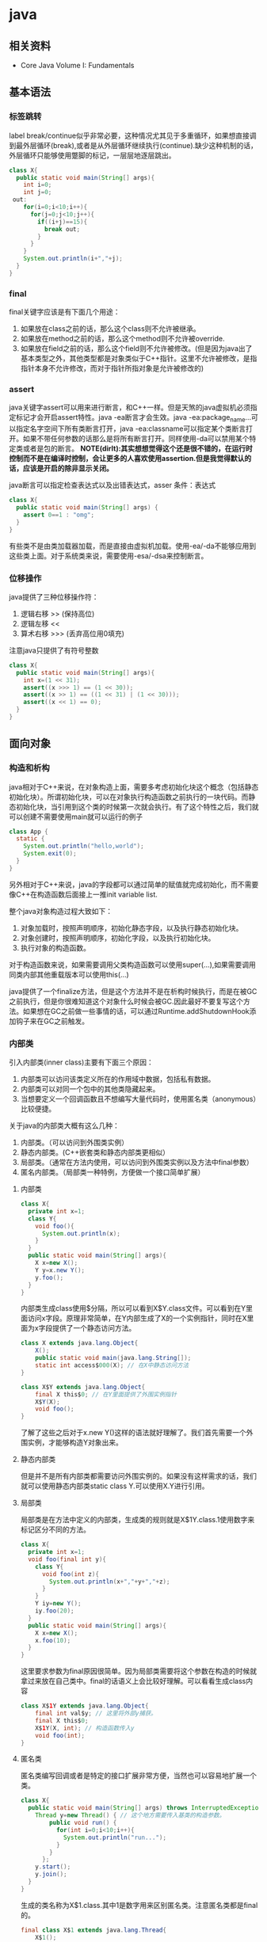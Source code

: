 * java
** 相关资料
   - Core Java Volume I: Fundamentals

** 基本语法
*** 标签跳转
label break/continue似乎非常必要，这种情况尤其见于多重循环，如果想直接调到最外层循环(break),或者是从外层循环继续执行(continue).缺少这种机制的话，外层循环只能够使用蹩脚的标记，一层层地逐层跳出。
#+BEGIN_SRC Java
class X{
  public static void main(String[] args){
    int i=0;
    int j=0;
 out:
    for(i=0;i<10;i++){
      for(j=0;j<10;j++){
        if((i+j)==15){
          break out;
        }
      }
    }
    System.out.println(i+","+j);
  }
}
#+END_SRC

*** final
final关键字应该是有下面几个用途：
   1. 如果放在class之前的话，那么这个class则不允许被继承。
   2. 如果放在method之前的话，那么这个method则不允许被override.
   3. 如果放在field之前的话，那么这个field则不允许被修改。(但是因为java出了基本类型之外，其他类型都是对象类似于C++指针。这里不允许被修改，是指指针本身不允许修改，而对于指针所指对象是允许被修改的)

*** assert
java关键字assert可以用来进行断言，和C++一样。但是天煞的java虚拟机必须指定标记才会开启assert特性。java -ea断言才会生效。java -ea:package_name…可以指定名字空间下所有类断言打开，java -ea:classname可以指定某个类断言打开。如果不带任何参数的话那么是将所有断言打开。同样使用-da可以禁用某个特定类或者是包的断言。 *NOTE(dirlt):其实想想觉得这个还是很不错的，在运行时控制而不是在编译时控制，会让更多的人喜欢使用assertion.但是我觉得默认的话，应该是开启的除非显示关闭。*

java断言可以指定检查表达式以及出错表达式，asser 条件：表达式
#+BEGIN_SRC Java
class X{  
  public static void main(String[] args) {
    assert 0==1 : "omg";
  }
}
#+END_SRC

有些类不是由类加载器加载，而是直接由虚拟机加载。使用-ea/-da不能够应用到这些类上面。对于系统类来说，需要使用-esa/-dsa来控制断言。

*** 位移操作
java提供了三种位移操作符：
   1. 逻辑右移 >> (保持高位)
   2. 逻辑左移 <<
   3. 算术右移 >>> (丢弃高位用0填充)
注意java只提供了有符号整数
#+BEGIN_SRC Java
class X{
  public static void main(String[] args){
    int x=(1 << 31);
    assert((x >>> 1) == (1 << 30));
    assert((x >> 1) == ((1 << 31) | (1 << 30)));
    assert((x << 1) == 0);
  }
}
#+END_SRC

** 面向对象
*** 构造和析构
java相对于C++来说，在对象构造上面，需要多考虑初始化块这个概念（包括静态初始化块）。所谓初始化块，可以在对象执行构造函数之前执行的一块代码。而静态初始化块，当引用到这个类的时候第一次就会执行。有了这个特性之后，我们就可以创建不需要使用main就可以运行的例子
#+BEGIN_SRC Java
class App {
  static {
    System.out.println("hello,world");
    System.exit(0);
  }
}
#+END_SRC
另外相对于C++来说，java的字段都可以通过简单的赋值就完成初始化，而不需要像C++在构造函数后面接上一推init variable list.

整个java对象构造过程大致如下：
   1. 对象加载时，按照声明顺序，初始化静态字段，以及执行静态初始化块。
   2. 对象创建时，按照声明顺序，初始化字段，以及执行初始化块。
   3. 执行对象的构造函数。
对于构造函数来说，如果需要调用父类构造函数可以使用super(…),如果需要调用同类内部其他重载版本可以使用this(…)

java提供了一个finalize方法，但是这个方法并不是在析构时候执行，而是在被GC之前执行，但是你很难知道这个对象什么时候会被GC.因此最好不要复写这个方法。如果想在GC之前做一些事情的话，可以通过Runtime.addShutdownHook添加钩子来在GC之前触发。

*** 内部类
引入内部类(inner class)主要有下面三个原因：
   1. 内部类可以访问该类定义所在的作用域中数据，包括私有数据。
   2. 内部类可以对同一个包中的其他类隐藏起来。
   3. 当想要定义一个回调函数且不想编写大量代码时，使用匿名类（anonymous）比较便捷。

关于java的内部类大概有这么几种：
   1. 内部类。（可以访问到外围类实例）
   2. 静态内部类。(C++嵌套类和静态内部类更相似）
   3. 局部类。（通常在方法内使用，可以访问到外围类实例以及方法中final参数）
   4. 匿名内部类。（局部类一种特例，方便做一个接口简单扩展）

**** 内部类
#+BEGIN_SRC Java
class X{
  private int x=1;
  class Y{
    void foo(){
      System.out.println(x);
    }
  }
  public static void main(String[] args){
    X x=new X();
    Y y=x.new Y();
    y.foo();
  }
}
#+END_SRC

内部类生成class使用$分隔，所以可以看到X$Y.class文件。可以看到在Y里面访问x字段。原理非常简单，在Y内部生成了X的一个实例指针，同时在X里面为x字段提供了一个静态访问方法。

#+BEGIN_SRC Java
class X extends java.lang.Object{
    X();
    public static void main(java.lang.String[]);
    static int access$000(X); // 在X中静态访问方法
}

class X$Y extends java.lang.Object{
    final X this$0; // 在Y里面提供了外围实例指针
    X$Y(X);
    void foo();
}
#+END_SRC

了解了这些之后对于x.new Y()这样的语法就好理解了。我们首先需要一个外围实例，才能够构造Y对象出来。

**** 静态内部类
但是并不是所有内部类都需要访问外围实例的。如果没有这样需求的话，我们就可以使用静态内部类static class Y.可以使用X.Y进行引用。

**** 局部类
局部类是在方法中定义的内部类，生成类的规则就是X$1Y.class.1使用数字来标记区分不同的方法。

#+BEGIN_SRC Java
class X{
  private int x=1;
  void foo(final int y){
    class Y{
      void foo(int z){
        System.out.println(x+","+y+","+z);
      }
    }
    Y iy=new Y();
    iy.foo(20);
  }
  public static void main(String[] args){
    X x=new X();
    x.foo(10);
  }
}
#+END_SRC

这里要求参数为final原因很简单。因为局部类需要将这个参数在构造的时候就拿过来放在自己类中。final的话语义上会比较好理解。可以看看生成class内容

#+BEGIN_SRC Java
class X$1Y extends java.lang.Object{
    final int val$y; // 这里将外部y捕获。
    final X this$0;
    X$1Y(X, int); // 构造函数传入y
    void foo(int);
}
#+END_SRC

**** 匿名类
匿名类编写回调或者是特定的接口扩展非常方便，当然也可以容易地扩展一个类。

#+BEGIN_SRC Java
class X{  
  public static void main(String[] args) throws InterruptedException {
    Thread y=new Thread() { // 这个地方需要传入基类的构造参数。
        public void run() {
          for(int i=0;i<10;i++){
            System.out.println("run...");
          }
        }
      };
    y.start();
    y.join();    
  }
}
#+END_SRC

生成的类名称为X$1.class.其中1是数字用来区别匿名类。注意匿名类都是final的。

#+BEGIN_SRC Java
final class X$1 extends java.lang.Thread{
    X$1();
    public void run();
}
#+END_SRC

*** 访问修饰符
java有下面4个访问修饰符可以用来控制可见性：
   1. private:仅对本类可见。
   2. public:对所有类可见。
   3. protected:对本包和所有子类可见。
   4. 默认：对本包可见。
访问修饰符可以作用在类，方法以及字段上面，控制可见性效果是相同的。

*** 静态导入
所谓静态导入，就是可以导入某个类下面的静态方法以及静态域，通常来说这样可以使得代码更容易阅读，比如
#+BEGIN_EXAMPLE
import static java.lang.Math.*;
class App {
  public static void main(String[] args){
    // System.out.println(Math.sqrt(Math.pow(3,2)+Math.pow(4,2))); 
    System.out.println(sqrt(pow(3,2)+pow(4,2)));
  }
}
#+END_EXAMPLE

*** equals编写
   1. 对于参数必须是Object arg. boolean equals(Object arg)
   2. 检测两个对象是否相同，可以节省判断开销。if(this == arg) return true;
   3. 判断arg是否为null. if(arg == null) return false;
   4. 如果要求判断两者类型必须相同，那么通过getClass判断Class对象是否相同。if(getClass() != arg.getClass()) return false;
   5. 如果仅仅是想在语义上判断相同的话,那么使用instanceof判断。通常情况是，好比A,B都是容器实现，B extends A.只不过B是A另外一种实现。对于AB来说他们hold数据都是相同的。这种情况下面就是语义的判断相同。可以通过arg instanceof A.class来判断是否为A子类。
   6. 转换成为相同类型之后逐个比较字段。

*** import顺序
有时候import顺序还是比较重要的，比如下面这个程序com/dirlt/X.java
#+BEGIN_SRC Java
/* coding:utf-8
 * Copyright (C) dirlt
 */

package com.dirlt;
import com.dirlt.X.B.A;
import java.util.ArrayList;

public class X{
  public static class B extends ArrayList {
    public class A{
    }    
  }
}
#+END_SRC

编译会出现如下问题
#+BEGIN_EXAMPLE
➜  ~  javac com/dirlt/X.java
com/dirlt/X.java:10: cannot find symbol
symbol  : class ArrayList
location: class com.dirlt.X
  public static class B extends ArrayList {
                                ^
1 error
#+END_EXAMPLE

这个import顺序intellj认为是正确的，而且只需要反转两个import的顺序就可以正常编译。 *NOTE（dirlt）：因此我花了比较多的时间纠结在这个问题上面，因为intellij不太可能错误把，而且问题也比较诡异*
我不太理解java的导入顺序，但是猜想和C++的include非常类似，出现上面的问题可能就是循环依赖导致的问题
   - 当我们引入com.dirlt.X.B.A的时候，javac会去分析这个文件X.java(or X.class)
   - 因为引入的是B下面的子类，因此肯定需要分析B这个类
   - 而B继承ArrayList这个类，但是javac在当前的名字空间下面找不到ArrayList所以报错

解决这个问题最好的办法，我觉得应该就是： *对于文件内部本身的类，不要使用import来导入，直接使用全称即可。*

** 泛型陷阱
TODO（dirlt）：

** JDK
*** 浮点运算
float类型数值常量后面加上F比如3.042F,而double类型数值常量后面加上D比如3.402D.所有浮点数值计算都遵循IEEE 752规范。java提供了三种表示溢出或者计算错误的三种特殊浮点数值：
   1. 正无穷大 Double.POSITIVE_INFINITY
   2. 负无穷大 Double.NEGATIVE_INFINITY
   3. NaN(不是数字) Double.NaN. 浮点数/0的话就会得到NaN.判断是否为NaN不应该使用==因为和一个NaN比较始终都是false,而应该使用Double.isNaN(x)
对于较大浮点数应该使用BigDecimal来进行计算。

java虚拟机规范强调可移植性，对于在任何机器上来说相同的程序得到的结果应该是相同的。但是对于浮点计算的话，比如Intel CPU针对于浮点数计算所有中间结果都使用bit 80表示，而最后截取bit 64,造成和其他CPU计算结果不同。为了达到可移植性，java规范所有中间结果必须使用bit 64截断，但是遭反对，因此java提供了strictfp关键字标记某个方法，对于这个方法里面所有浮点数计算，所有中间结果使用64 bit截断，否则使用适合native方式计算。另外一些浮点数计算比如pow2,pow3,sqrt的话，一方面依赖于CPU浮点计算方式，另外一方面依赖于本身算法（如果CPU本身提供这种指令的话就可以使用CPU指令），也会造成不可移植性，比如Math.sqrt.如果希望在这方面也达到同样效果的话，可以使用StrictMath类，底层使用fdlibm，以确保所有平台上得到相同的结果。

*** Date & Calendar
其实一开始Date是想做成日历的。所谓日历就是说能够处理年月日这些信息。但是Date本身处理比较差，没有考虑闰秒这种东西，另外因为日历仅仅是历法其中的一种，虽然广泛使用。因此有必要将历法单独形成一个类称为Calendar,而日历是历法的一种实现在Java里面是GregorianCalendar.而现在Date仅仅用于保存一个绝对的时间点就是时刻，保存的方法就是相对于某一固定时间点的毫秒数，而这个时间点就称为纪元(epoch),它是UTC 1970.1.1 00:00:00。

*因此我们在比较时刻方面的话，可以使用Date,而在处理历法方面的话需要使用GregorianCalendar.*

*** Exception
java里面异常都是派生于Throwable，但是分解成为两个分支：
   1. Error.描述Java运行时系统的内部错误和资源耗尽。应用程序不应该抛出该类型对象。
   2. Exception.分解为RuntimeException（运行时异常）和其他（编译时异常）。

RuntimeException包括下面几种情况：
   - 错误类型转换。
   - 数组访问越界。
   - 访问空指针。

java语言规范将派生于Error或者是RuntimeException的所有异常称为未检查异常(unchecked exception),而将所有其他异常（也就是编译时异常）称为已检查异常(checked).称为已检查异常原因是因为，java的异常规格也是作为函数声明的一部分的。因此如果方法foo抛出异常X,那么调用foo的方法，要么检查异常X,要么就在自己的规则里面写上throws X传给上层处理，无论如何你都是需要面对这个异常的，所以称为已检查。

   - 抛出异常非常简单，使用new Exception()即可
   - 创建异常的话继承Throwable即可，构造参数可以传入message表示这个异常的详细信息。
   - 如果重新抛出异常的话会将异常链断开，可以通过调用initCause将原始的cause保存起来，getCause可以取出。这样可以保持异常链完整信息。

*** StackTrace
   - 使用Thread.getStackTrace获得某个线程的堆栈信息
   - 使用Thread.getAllStackTrace可以获得所有线程的堆栈信息
   - 异常对象可以使用e.printStackTrace打印堆栈信息
   
*** Proxy
使用代理可以动态地生成一些类或者是接口（但是不是动态生成代码）。创建一个代理对象，使用Proxy类的newProxyInstance方法，有下面三个参数：
   1. 类加载器(class loader).null表示使用默认加载器。
   2. class对象数组。表示想实现的接口。
   3. 调用处理器(invocation handler)。可以截获方法调用然后做代理。
调用处理器接口为Object invoke(Object proxy, Method method, Object… args).其中proxy表示代理对象本身，method,args表示调用方法以及参数。
#+BEGIN_SRC Java
import java.util.logging.*;
import java.lang.reflect.*;
class X{  
  public static void main(String[] args) throws InterruptedException {
    final Runnable r=new Runnable() {
        public void run() {
          for(int i=0;i<10;i++){
            System.out.println("run...");
          }
        }
      };
    Runnable proxy=(Runnable)Proxy.newProxyInstance(r.getClass().getClassLoader(),new Class[]{Runnable.class}, new InvocationHandler() {
        public Object invoke(Object proxy, Method m, Object[] args){
          System.out.println("entering...");
          try {
            return m.invoke(r,args);
          } catch(Exception ex){
            return null;
          }
        }
      });
    Thread t=new Thread(proxy);
    t.start();
    t.join();
  }
}
#+END_SRC

   - java没有定义代理类的名字，sun虚拟机中的Proxy类将生成一个以字符串$Proxy开头的类名。
   - 对于特定的类加载器和预设的一组接口来说，只能够有一个代理类。也就是说，如果使用同一个类加载器刚和接口数组调用newProxyInstance方法两次的话，那么只能够得到同一个类的两个对象。
   - 可以使用Proxy.getProxyClass获得对应代理类，通过Proxy.isProxyClass判断某个类是否为代理类。

*** Class
Class类本身表示这个类的一些元信息。通常拿到这个类的元信息之后，就可以完成一些动态事情比如反射。java有三种方式可以获得Class类：
   1. 对象调用getClass()方法。
   2. 字面量直接获取 App.class
   3. 通过类名动态查找 Class.forName("java.util.Date")
获得Class之后，就可以获取到这个class内部：
   1. fields
   2. methods
   3. constructors
这样就可以开始做一些反射工作了。 *NOTE（dirlt）：more about reflection*

*** Reflection
*** Runnable & Thread
线程包括下面6种状态，并且切换关系如下：
   1. new 线程创建好并且分配资源但是没有运行，调用start进入runnable状态。
   2. runnable 正在运行的状态。运行过程中如果调用return或者是exit的话，那么进入terminated状态。
   3. terminated 线程已经被终止并且进行资源回收。
   4. blocked 在runnable时候，如果acquire lock失败的话那么会进行block状态，当获得锁之后那么返回runnable状态。
   5. waiting 在runnable时候，如果等待notification那么进行这个状态，如果notification触发的话那么返回runnable状态。
   6. timed waiting 其实和waiting状态差不多，只不过这个notification状态会存在一个超时。

守护线程（daemon）和unix操作系统的daemon有些差别。在java里面如果还有存活的线程的话，即使main线程完毕那么程序依然不会结束（这个在c/c++程序里面则不然）。如果将线程设置成为daemon状态的话，那么最后剩下的线程都是daemon的话，那么jvm也会自动退出。

Runnable的run方法是不允许抛出任何异常的，对于可检查的异常可以在代码里面完成，而对于不可检查的异常因为不能够处理，因此如果触发的话那么线程终止。而对于可检查异常如果没有处理的话，那么在线程死亡之前，异常会被一个异常处理器处理：
   - Thread.UncaughtExceptionHandler接口（void uncaughtException(Thread t,Throwable e) )，通过setUncaughtExceptionHandler为单个线程安装处理器，也可以通过setDefaultUncaughtExceptionHandler为所有线程安装。
   - 默认处理器为空。如果线程安装的话，那么使用该线程的ThreadGroup对象作为异常处理器
     - 如果这个线程存在父线程组，那么交给父线程组处理。
     - 如果Thread.getDefaultUncaughtExceptionHandler为非空的话那么调用。
     - 如果Throwable为ThreadDeath实例，那么什么也不做。
     - 将线程名字和Throwable的stacktrace输出到stderr上面。

synchronized关键字其实有两个场景
   - 如果作用于对象或者是对象方法的话，那么其实相当是同步这个对象(对象存在一个mutex lock)     
   - 如果作用于静态字段或者是静态方法的话，那么其实相当是同步这个类（类有一个mutex lock)
一旦理解这点之后，就比较好理解為什麼存在
   - wait
   - notify
   - notifyAll
这些方法了。其实都是相当于这个lock对应的condition本身提供的方法。

volatile关键字为 *实例字段* 的同步访问提供了一种免锁机制。如果声明一个字段为volatile的话，那么编译器和虚拟机就可以知道这个字段很可能会被另外一个线程并发更新。 *NOTE（dirlt）：在我看来使用volatile最好是作用在基本类型上面，这里将对象指针本身也作为基本类型来看待=D*

*為什麼抛弃stop和suspend方法？* 其实这点非常好理解，因为这些方法都尝试破坏线程本身正常的行为。比如A，B两个线程同时acquire一个lock，如果A成功之后，B在等待，这个之后A被stop或者是suspend的话，那么情况就变成了死锁。
     
*** Collection
TODO（dirlt）：
    
*** JMX
   - jmxtrans/jmxtrans · GitHub https://github.com/jmxtrans/jmxtrans
   - Trail: Java Management Extensions (JMX) (The Java™ Tutorials) http://docs.oracle.com/javase/tutorial/jmx/index.html
   - Lesson: Introducing MBeans (The Java™ Tutorials > Java Management Extensions (JMX)) http://docs.oracle.com/javase/tutorial/jmx/mbeans/index.html
   - Standard MBeans (The Java™ Tutorials > Java Management Extensions (JMX) > Introducing MBeans) http://docs.oracle.com/javase/tutorial/jmx/mbeans/standard.html

jmx似乎是一个标准，在JDK里面有默认的实现。通过jmx可以暴露jvm进程的一些运行参数以及系统状态（jdk默认实现），也可以暴露应用程序状态（需要自己实现），在jvm内部用单独的线程以server运行。外部client可以通过jmx协议访问，然后输出到其他terminal上面（比如opentsdb, ganglia等，jmxtrans就是做这个事情的）。

我大致阅读了一下代码，在server有两个比较重要的概念:agent(mbean server)和mxbean. agent(mbean server)类似server启动，mxbean则是各个data source. 但是从jdk默认的实现（ManagementFactory::getPlatformMBeanServer)里面可以看到，mxbean不是一个静态基类，而是通过反射的方式将mxbean类转换成为DynamicMBean（猜测数据传输格式应该是JPO，Java Persistent Object,也就是java对象自带序列化方式，这种方式的好处就是没有限制data source format，但是却复杂了实现）。 

   - com.dirlt.java.playboard.SimpleJMX 例子比较简单，显示和修改数据 *NOTE（dirlt）：只有基本类型可以显示和修改。如果数据类型为object的话，那么不能显示和修改* 
   - MXBean允许做RMI
   - Notifcation允许RMI之后做通知
   - *so advanced, so powerful, yet so complex*

*** Future
--------------------
关于Future的一点个人感想： 

*Future这个概念非常好，可以做成一个Callable对象的continuation.*  但是曾经一段时间我非常希望将其当作一个类似Nio下面的Channel对象来看待，因为一旦如此那么便可以使用类似Select/Epoll这种多路复用组件，来管理众多的continuation，可以检测continuation是否ready或者是是否超时，并且触发回调，整个过程和Nio多路复用非常类似，然后在这上面做异步就非常容易了。但是后来考虑清楚了，这件事情是不靠谱的。原因如下：
   - 检测continuation是否ready非常容易，只需要把continuation逻辑写在发起的Callable之后即可。因此在JDK里面也有FutureTask并且衍生了一些辅助类比如ExecutorCompletionService, 但是这些组件实际上都是封装，没有解决实际问题。
   - 事实上Future和Channel存在本质的不同，Future发起的是一个Callable操作也就是CPU操作，虽然这里面可能有IO操作，但是如果当作通用的CPU操作来看的话，这个操作即使检测到超时也不能够停止，而Channel上read/write是不同的，Channel上面的操作是允许中断的。
   - 就像之前所说的，Future本质发起的Callable对象是一个CPU操作，里面可能也带有IO操作，将Callable对象放在线程池里面执行，也就是说实际上需要靠线程池数量来支撑Callable并发，这点和异步是相反思路的。

** Tool
*** jvisualvm
   - 远程调试需要程序启动的时候加上下面这些选项：
     - -Dcom.sun.management.jmxremote.port=1999
     - -Dcom.sun.management.jmxremote.ssl=false 不走ssl
     - -Dcom.sun.management.jmxremote.authenticate=false 不做验证  
     - -Dcom.sun.management.jmxremote.port=12345 -Dcom.sun.management.jmxremote.ssl=false  -Dcom.sun.management.jmxremote.authenticate=false
   - *NOTE(dirlt):我始终没有搞懂profiler和sampler两者的区别* ，不过从官方指南来看 Profiling Applications with VisualVM — Java.net http://visualvm.java.net/profiler.html 应该是使用profiler.
     - *NOTE（dirlt）：可能对于profiler是通过在function前后加上instructment来完成的，而sampler就是纯粹的采样。*

插件 *Tools->Plugins*
   -  https://visualvm.java.net/pluginscenters.html 
   - VisualGC 可以用来观察GC执行情况
   - VisualVM-MBeans 用来察看mbean对象

*** hprof
HPROF: A Heap/CPU Profiling Tool
   - http://docs.oracle.com/javase/7/docs/technotes/samples/hprof.html

   - HPROF is actually a JVM native agent library which is dynamically loaded through a command line option, at JVM startup, and becomes part of the JVM process. *TODO(dirlt):什么叫做agent library?.属于JVM进程的一个部分*
   - The binary format file from HPROF can be used with tools such as [[https://hat.dev.java.net/][HAT]] to browse the allocated objects in the heap. 二进制输出可以使用HAT这个工具来察看
   - HPROF is capable of presenting 
     - CPU usage, 
     - heap allocation statistics, 
     - and monitor contention profiles. *TODO（dirlt）：什么是monitor?*
     - complete heap dumps and 
     - states of all the monitors and threads

使用java -agentlib:hprof=help可以察看hprof的调用方式
#+BEGIN_EXAMPLE

     HPROF: Heap and CPU Profiling Agent (JVMTI Demonstration Code)

hprof usage: java -agentlib:hprof=[help]|[<option>=<value>, ...]

Option Name and Value  Description                    Default
---------------------  -----------                    -------
heap=dump|sites|all    heap profiling                 all
cpu=samples|times|old  CPU usage                      off
monitor=y|n            monitor contention             n
format=a|b             text(txt) or binary output     a
file=<file>            write data to file             java.hprof[{.txt}]
net=<host>:<port>      send data over a socket        off
depth=<size>           stack trace depth              4
interval=<ms>          sample interval in ms          10
cutoff=<value>         output cutoff point            0.0001
lineno=y|n             line number in traces?         y
thread=y|n             thread in traces?              n
doe=y|n                dump on exit?                  y
msa=y|n                Solaris micro state accounting n
force=y|n              force output to <file>         y
verbose=y|n            print messages about dumps     y

Obsolete Options
----------------
gc_okay=y|n

Examples
--------
  - Get sample cpu information every 20 millisec, with a stack depth of 3:
      java -agentlib:hprof=cpu=samples,interval=20,depth=3 classname
  - Get heap usage information based on the allocation sites:
      java -agentlib:hprof=heap=sites classname

Notes
-----
  - The option format=b cannot be used with monitor=y.
  - The option format=b cannot be used with cpu=old|times.
  - Use of the -Xrunhprof interface can still be used, e.g.
       java -Xrunhprof:[help]|[<option>=<value>, ...]
    will behave exactly the same as:
       java -agentlib:hprof=[help]|[<option>=<value>, ...]

Warnings
--------
  - This is demonstration code for the JVMTI interface and use of BCI,
    it is not an official product or formal part of the JDK.
  - The -Xrunhprof interface will be removed in a future release.
  - The option format=b is considered experimental, this format may change
    in a future release.
#+END_EXAMPLE
   - force=y 会删除原来的文件，如果是多个VM来同时使用hprof的话那么需要使用force=n
   - heap= sites能够看到所有的分配以及热点，而dump能够看到所有引用的对象，而all则能看到两个 *NOTE（dirlt）：dump，all能够消耗大量内存，最好别使用，而且没有太大意义* 
     - 如果不希望对heap做分析的话，那么不要指定这个选项。
   - cpu=samples采用采样方式来做分析,interval则是设置采样间隔。 *NOTE（dirlt）：可能比较使用于长期运行的程序profiling*
   - cpu=times采用代码注入的方式在函数entry和return部分加上代码来做profile.
   - thread=y 可以针对将不同线程区分开，每个线程单独进行profile. *NOTE（dirlt）：似乎没有太大的用途*
   - depth=n 控制stacktrace的深度，加大深度可以看到更详细的调用栈。
   - doe=n 在exit的时候不dump任何数据 *TODO（dirlt）：？这个有什么用呢*

代码处理选项部分还是比较诡异的，可以看看代码是如何处理的 https://cluster.earlham.edu/trac/bccd-ng/browser/branches/skylar-install_jdk/trees/software/bccd/software/jdk1.6.0_14/demo/jvmti/hprof/src/hprof_init.c?rev=1854

---------------------
How Does HPROF Work?
   - a dynamically-linked native library that uses JVM TI and writes out profiling information either to a file descriptor or to a socket in ascii or binary format. （native动态链接库完成的，使用了JVM TI接口，将数据写到socket或者是文件）
     - [[http://docs.oracle.com/javase/7/docs/technotes/guides/jvmti/index.html][JVM TI]] Java Virtual Machine Tool Interface
     - calls to JVM TI
     - event callbacks from JVM TI, 
     - and through Byte Code Insertion (BCI) *NOTE(dirlt):修改bytecode,这个用来修改class文件*
   - The cpu=samples option doesn't use BCI, HPROF just spawns a separate thread that sleeps for a fixed number of micro seconds, and wakes up and samples all the running thread stacks using JVM TI. 通过另外线程通过JVM TI来监控其他线程栈
   - The cpu=times option attempts to track the running stack of all threads, and keep accurate CPU time usage on all methods. This option probably places the greatest strain on the VM, where every method entry and method exit is tracked. Applications that make many method calls will be impacted more than others. 
   - The heap=sites and heap=dump options are the ones that need to track object allocations. These options can be memory intensive (less so with hprof=sites) and applications that allocate many objects or allocate and free many objects will be impacted more with these options. On each object allocation, the stack must be sampled so we know where the object was allocated, and that stack information must be saved. HPROF has a series of tables allocated in the C or malloc() heap that track all it's information. HPROF currently does not allocate any Java objects. 
